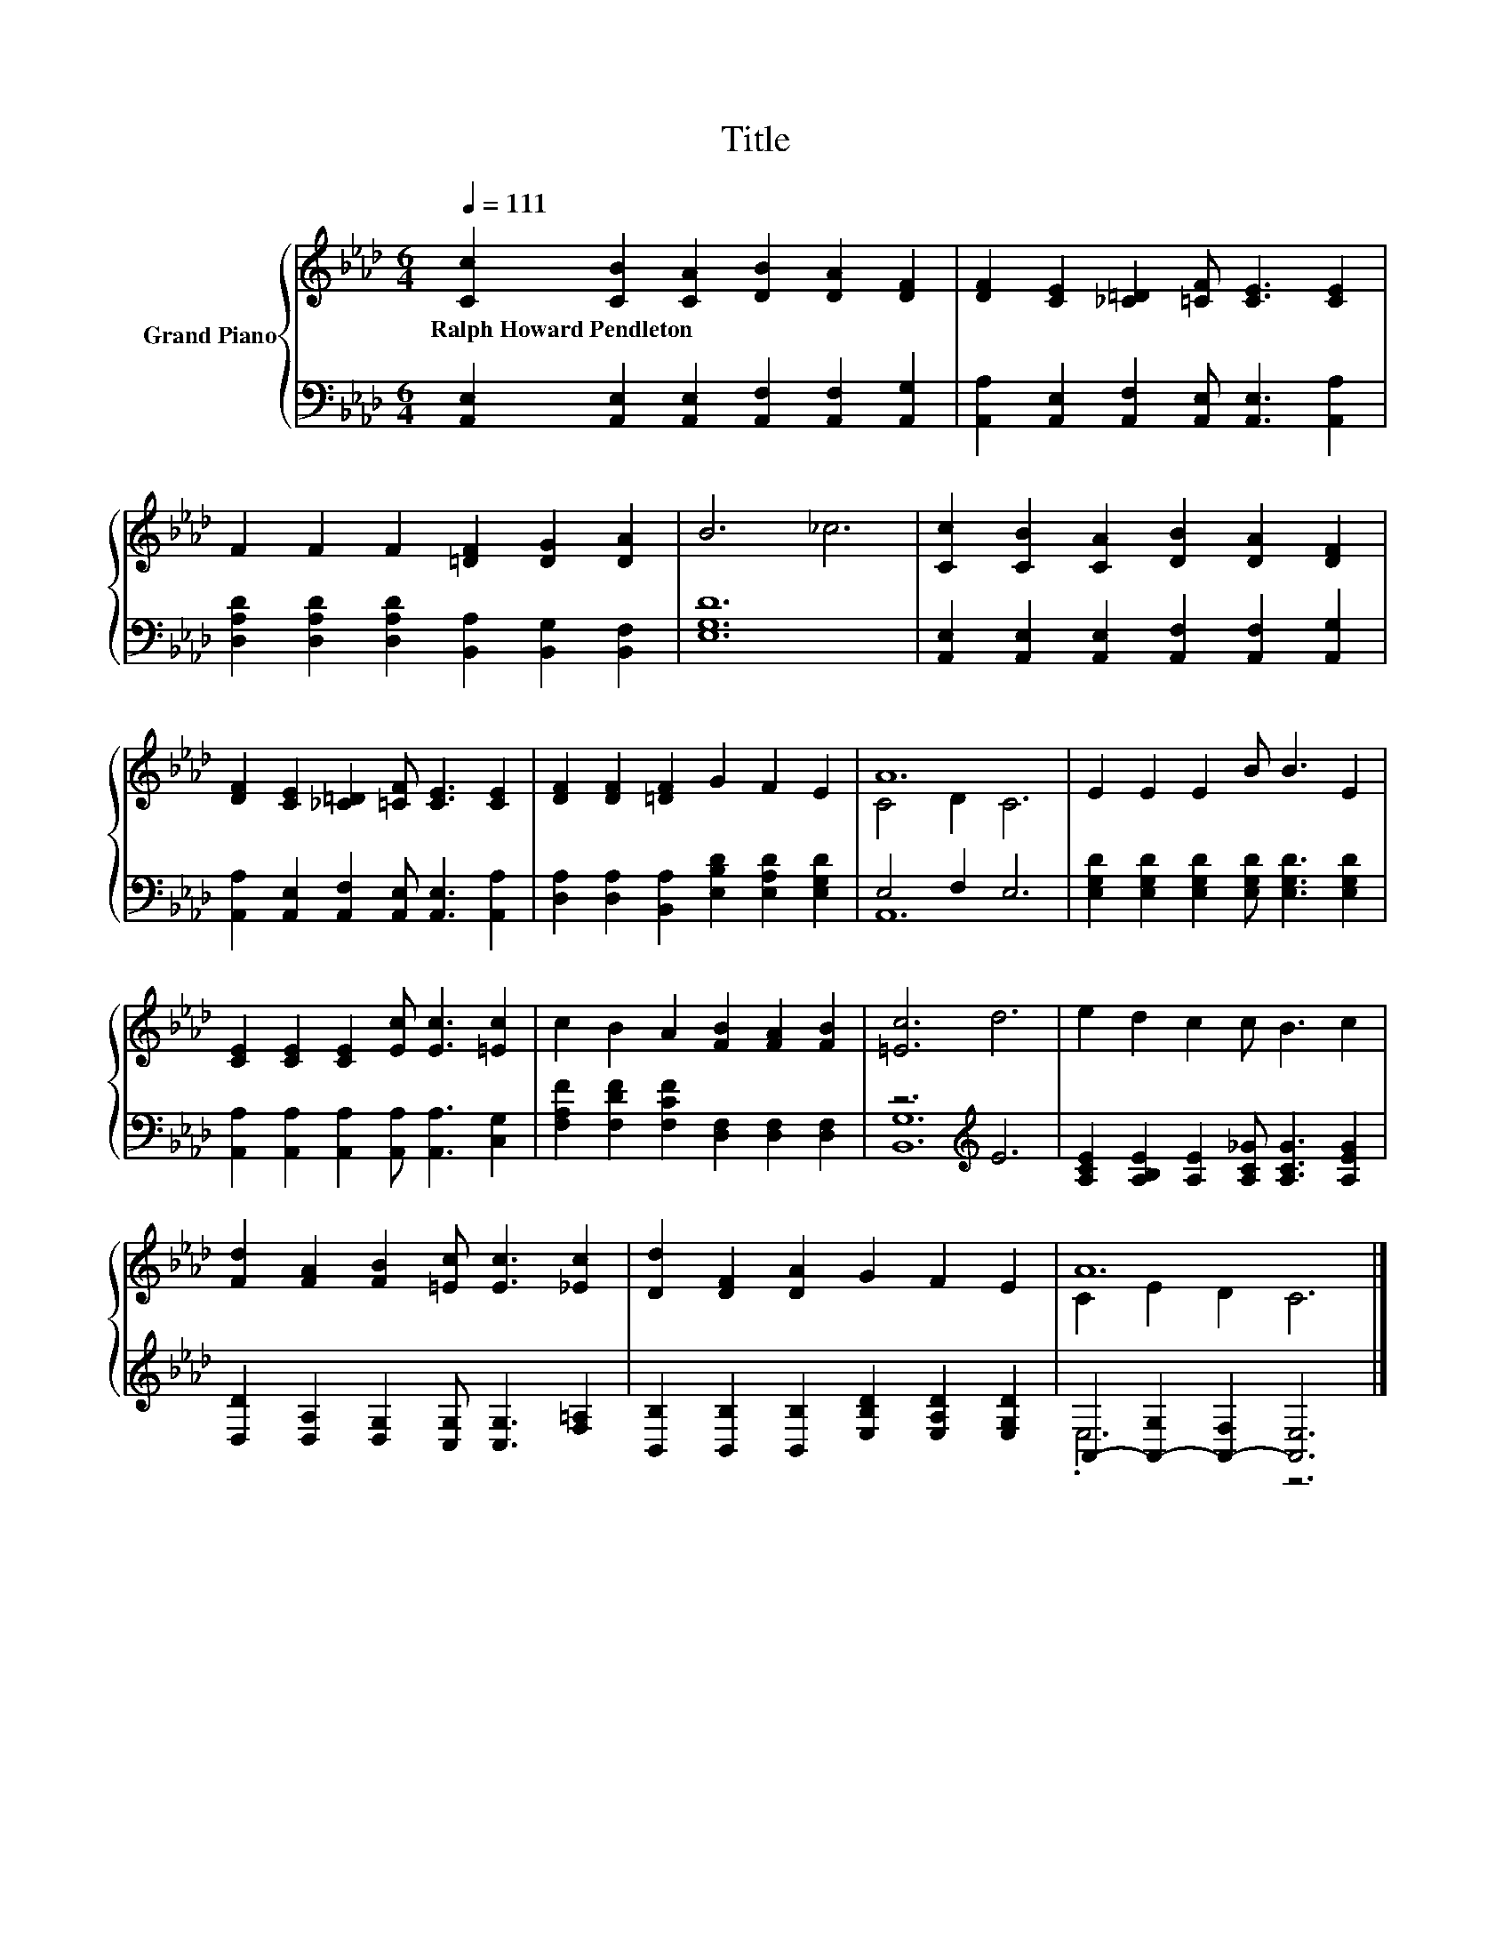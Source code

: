 X:1
T:Title
%%score { ( 1 3 ) | ( 2 4 ) }
L:1/8
Q:1/4=111
M:6/4
K:Ab
V:1 treble nm="Grand Piano"
V:3 treble 
V:2 bass 
V:4 bass 
V:1
 [Cc]2 [CB]2 [CA]2 [DB]2 [DA]2 [DF]2 | [DF]2 [CE]2 [_C=D]2 [=CF] [CE]3 [CE]2 | %2
w: Ralph~Howard~Pendleton * * * * *||
 F2 F2 F2 [=DF]2 [DG]2 [DA]2 | B6 _c6 | [Cc]2 [CB]2 [CA]2 [DB]2 [DA]2 [DF]2 | %5
w: |||
 [DF]2 [CE]2 [_C=D]2 [=CF] [CE]3 [CE]2 | [DF]2 [DF]2 [=DF]2 G2 F2 E2 | A12 | E2 E2 E2 B B3 E2 | %9
w: ||||
 [CE]2 [CE]2 [CE]2 [Ec] [Ec]3 [=Ec]2 | c2 B2 A2 [FB]2 [FA]2 [FB]2 | [=Ec]6 d6 | e2 d2 c2 c B3 c2 | %13
w: ||||
 [Fd]2 [FA]2 [FB]2 [=Ec] [Ec]3 [_Ec]2 | [Dd]2 [DF]2 [DA]2 G2 F2 E2 | A12 |] %16
w: |||
V:2
 [A,,E,]2 [A,,E,]2 [A,,E,]2 [A,,F,]2 [A,,F,]2 [A,,G,]2 | %1
 [A,,A,]2 [A,,E,]2 [A,,F,]2 [A,,E,] [A,,E,]3 [A,,A,]2 | %2
 [D,A,D]2 [D,A,D]2 [D,A,D]2 [B,,A,]2 [B,,G,]2 [B,,F,]2 | [E,G,D]12 | %4
 [A,,E,]2 [A,,E,]2 [A,,E,]2 [A,,F,]2 [A,,F,]2 [A,,G,]2 | %5
 [A,,A,]2 [A,,E,]2 [A,,F,]2 [A,,E,] [A,,E,]3 [A,,A,]2 | %6
 [D,A,]2 [D,A,]2 [B,,A,]2 [E,B,D]2 [E,A,D]2 [E,G,D]2 | E,4 F,2 E,6 | %8
 [E,G,D]2 [E,G,D]2 [E,G,D]2 [E,G,D] [E,G,D]3 [E,G,D]2 | %9
 [A,,A,]2 [A,,A,]2 [A,,A,]2 [A,,A,] [A,,A,]3 [C,G,]2 | %10
 [F,A,F]2 [F,DF]2 [F,CF]2 [D,F,]2 [D,F,]2 [D,F,]2 | z6[K:treble] E6 | %12
 [A,CE]2 [A,B,E]2 [A,E]2 [A,C_G] [A,CG]3 [A,EG]2 | [D,D]2 [D,A,]2 [D,G,]2 [C,G,] [C,G,]3 [F,=A,]2 | %14
 [B,,B,]2 [B,,B,]2 [B,,B,]2 [E,B,D]2 [E,A,D]2 [E,G,D]2 | A,,2- [A,,-G,]2 [A,,-F,]2 [A,,E,]6 |] %16
V:3
 x12 | x12 | x12 | x12 | x12 | x12 | x12 | C4 D2 C6 | x12 | x12 | x12 | x12 | x12 | x12 | x12 | %15
 C2 E2 D2 C6 |] %16
V:4
 x12 | x12 | x12 | x12 | x12 | x12 | x12 | A,,12 | x12 | x12 | x12 | [B,,G,]12[K:treble] | x12 | %13
 x12 | x12 | .E,6 z6 |] %16

